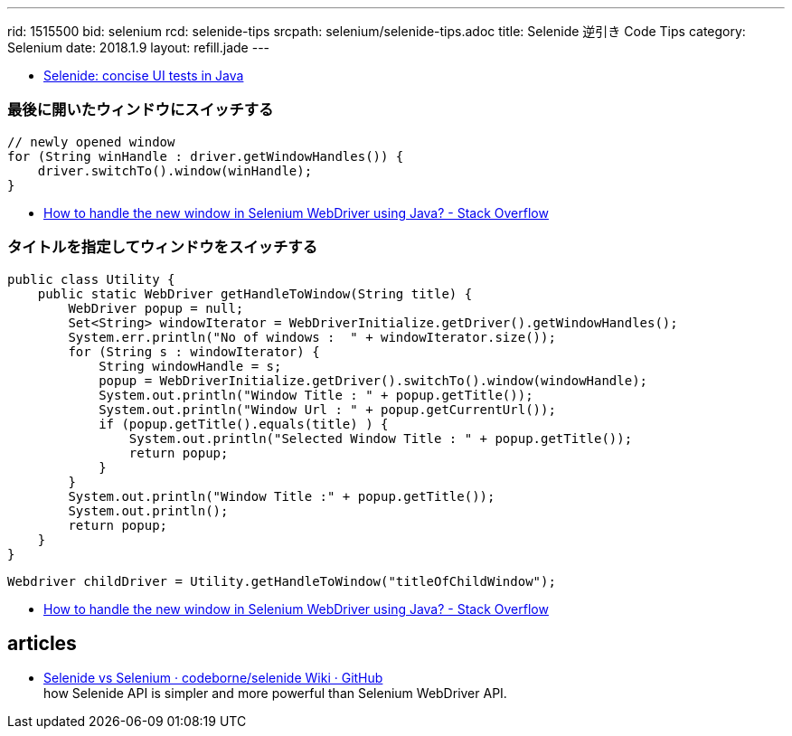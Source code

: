 ---
rid: 1515500
bid: selenium
rcd: selenide-tips
srcpath: selenium/selenide-tips.adoc
title: Selenide 逆引き Code Tips
category: Selenium
date: 2018.1.9
layout: refill.jade
---


- link:http://selenide.org/[Selenide: concise UI tests in Java]

=== 最後に開いたウィンドウにスイッチする

```java
// newly opened window
for (String winHandle : driver.getWindowHandles()) {
    driver.switchTo().window(winHandle);
}
```

- link:https://stackoverflow.com/questions/19112209/how-to-handle-the-new-window-in-selenium-webdriver-using-java[How to handle the new window in Selenium WebDriver using Java? - Stack Overflow]


=== タイトルを指定してウィンドウをスイッチする

```java
public class Utility {
    public static WebDriver getHandleToWindow(String title) {
        WebDriver popup = null;
        Set<String> windowIterator = WebDriverInitialize.getDriver().getWindowHandles();
        System.err.println("No of windows :  " + windowIterator.size());
        for (String s : windowIterator) {
            String windowHandle = s;
            popup = WebDriverInitialize.getDriver().switchTo().window(windowHandle);
            System.out.println("Window Title : " + popup.getTitle());
            System.out.println("Window Url : " + popup.getCurrentUrl());
            if (popup.getTitle().equals(title) ) {
                System.out.println("Selected Window Title : " + popup.getTitle());
                return popup;
            }
        }
        System.out.println("Window Title :" + popup.getTitle());
        System.out.println();
        return popup;
    }
}
```

```java
Webdriver childDriver = Utility.getHandleToWindow("titleOfChildWindow");
```

- link:https://stackoverflow.com/questions/19112209/how-to-handle-the-new-window-in-selenium-webdriver-using-java[How to handle the new window in Selenium WebDriver using Java? - Stack Overflow]


== articles

- link:https://github.com/codeborne/selenide/wiki/Selenide-vs-Selenium[Selenide vs Selenium · codeborne/selenide Wiki · GitHub] +
how Selenide API is simpler and more powerful than Selenium WebDriver API.
